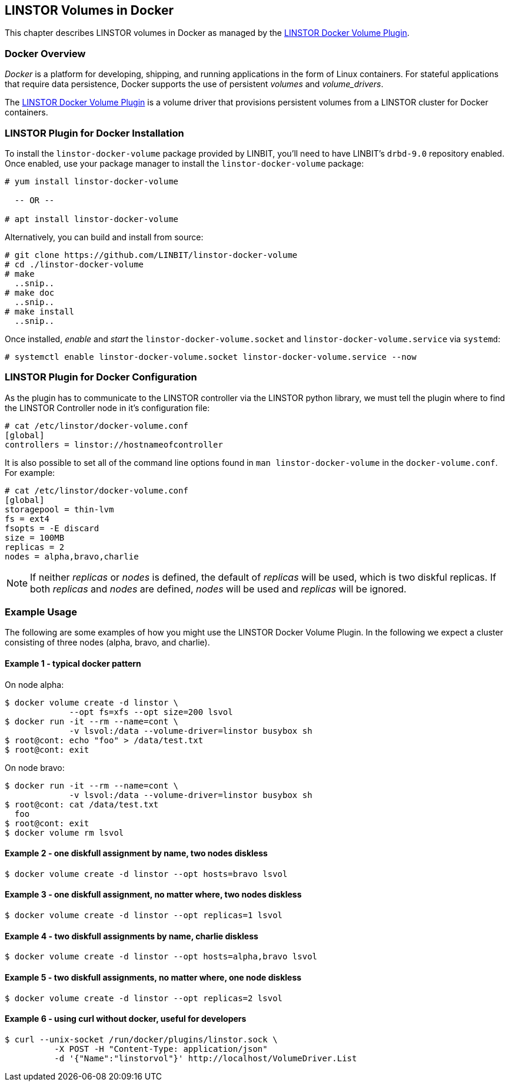 [[ch-docker-linstor]]
== LINSTOR Volumes in Docker

indexterm:[docker]This chapter describes LINSTOR volumes in Docker as
managed by the https://github.com/LINBIT/linstor-docker-volume[LINSTOR
Docker Volume Plugin].

[[s-docker-linstor-overview]]
=== Docker Overview

_Docker_ is a platform for developing, shipping, and running
applications in the form of Linux containers. For stateful
applications that require data persistence, Docker supports
the use of persistent _volumes_ and _volume_drivers_.

The https://github.com/LINBIT/linstor-docker-volume[LINSTOR
Docker Volume Plugin] is a volume driver that provisions persistent
volumes from a LINSTOR cluster for Docker containers.

[[s-docker-linstor-install]]
=== LINSTOR Plugin for Docker Installation

To install the `linstor-docker-volume` package provided by LINBIT, you'll
need to have LINBIT's `drbd-9.0` repository enabled. Once enabled, use
your package manager to install the `linstor-docker-volume` package:

----
# yum install linstor-docker-volume

  -- OR --

# apt install linstor-docker-volume
----

Alternatively, you can build and install from source:

----
# git clone https://github.com/LINBIT/linstor-docker-volume
# cd ./linstor-docker-volume
# make
  ..snip..
# make doc
  ..snip..
# make install
  ..snip..
----

Once installed, _enable_ and _start_ the `linstor-docker-volume.socket`
and `linstor-docker-volume.service` via `systemd`:

----
# systemctl enable linstor-docker-volume.socket linstor-docker-volume.service --now
----

[[s-docker-linstor-configuration]]
=== LINSTOR Plugin for Docker Configuration

As the plugin has to communicate to the LINSTOR controller via the
LINSTOR python library, we must tell the plugin where to find the
LINSTOR Controller node in it's configuration file:

----
# cat /etc/linstor/docker-volume.conf
[global]
controllers = linstor://hostnameofcontroller
----

It is also possible to set all of the command line options found in
`man linstor-docker-volume` in the `docker-volume.conf`. For example:

----
# cat /etc/linstor/docker-volume.conf
[global]
storagepool = thin-lvm
fs = ext4
fsopts = -E discard
size = 100MB
replicas = 2
nodes = alpha,bravo,charlie
----

NOTE: If neither _replicas_ or _nodes_ is defined, the default of
_replicas_ will be used, which is two diskful replicas. If both
_replicas_ and _nodes_ are defined, _nodes_ will be used and
_replicas_ will be ignored.

=== Example Usage

The following are some examples of how you might use the LINSTOR
Docker Volume Plugin.
In the following we expect a cluster consisting of three nodes
(alpha, bravo, and charlie).


==== Example 1 - typical docker pattern


On node alpha:

----
$ docker volume create -d linstor \
             --opt fs=xfs --opt size=200 lsvol
$ docker run -it --rm --name=cont \
             -v lsvol:/data --volume-driver=linstor busybox sh
$ root@cont: echo "foo" > /data/test.txt
$ root@cont: exit
----

On node bravo:

----
$ docker run -it --rm --name=cont \
             -v lsvol:/data --volume-driver=linstor busybox sh
$ root@cont: cat /data/test.txt
  foo
$ root@cont: exit
$ docker volume rm lsvol
----

==== Example 2 - one diskfull assignment by name, two nodes diskless

----
$ docker volume create -d linstor --opt hosts=bravo lsvol
----

==== Example 3 - one diskfull assignment, no matter where, two nodes diskless

----
$ docker volume create -d linstor --opt replicas=1 lsvol
----

==== Example 4 - two diskfull assignments by name, charlie diskless

----
$ docker volume create -d linstor --opt hosts=alpha,bravo lsvol
----

==== Example 5 - two diskfull assignments, no matter where, one node diskless

----
$ docker volume create -d linstor --opt replicas=2 lsvol
----

==== Example 6 - using curl without docker, useful for developers

----
$ curl --unix-socket /run/docker/plugins/linstor.sock \
          -X POST -H "Content-Type: application/json"
          -d '{"Name":"linstorvol"}' http://localhost/VolumeDriver.List
----
